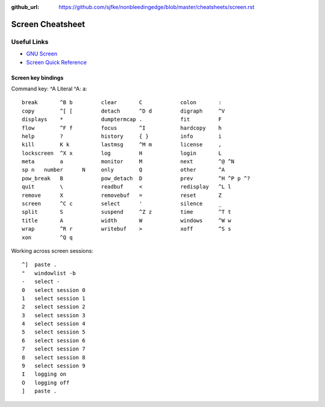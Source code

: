 :github_url: https://github.com/sjfke/nonbleedingedge/blob/master/cheatsheets/screen.rst

*****************
Screen Cheatsheet
*****************

Useful Links
=============

* `GNU Screen <https://www.gnu.org/software/screen/manual/screen.html>`_
* `Screen Quick Reference <http://aperiodic.net/screen/quick_reference>`_

Screen key bindings
-------------------

Command key:  ^A   Literal ^A:  a::

  break       ^B b         clear       C            colon       :
  copy        ^[ [         detach      ^D d         digraph     ^V
  displays    *            dumptermcap .            fit         F
  flow        ^F f         focus       ^I           hardcopy    h
  help        ?            history     { }          info        i
  kill        K k          lastmsg     ^M m         license     ,
  lockscreen  ^X x         log         H            login       L
  meta        a            monitor     M            next        ^@ ^N
  sp n   number      N     only        Q            other       ^A
  pow_break   B            pow_detach  D            prev        ^H ^P p ^?
  quit        \            readbuf     <            redisplay   ^L l
  remove      X            removebuf   =            reset       Z
  screen      ^C c         select      '            silence     _
  split       S            suspend     ^Z z         time        ^T t
  title       A            width       W            windows     ^W w
  wrap        ^R r         writebuf    >            xoff        ^S s
  xon         ^Q q

Working across screen sessions::
	
	^]  paste .
	"   windowlist -b
	-   select -
	0   select session 0
	1   select session 1
	2   select session 2
	3   select session 3
	4   select session 4
	5   select session 5
	6   select session 6
	7   select session 7
	8   select session 8
	9   select session 9
	I   logging on
	O   logging off
	]   paste .